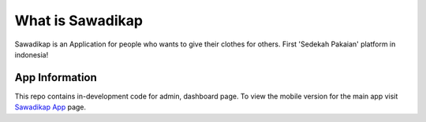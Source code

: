 ###################
What is Sawadikap
###################

Sawadikap is an Application for people who wants to give their clothes for others.
First 'Sedekah Pakaian' platform in indonesia!

*******************
App Information
*******************

This repo contains in-development code for admin, dashboard page. 
To view the mobile version for the main app visit `Sawadikap App
<https://github.com/muhamistau/sawadikap-java>`_ page.
